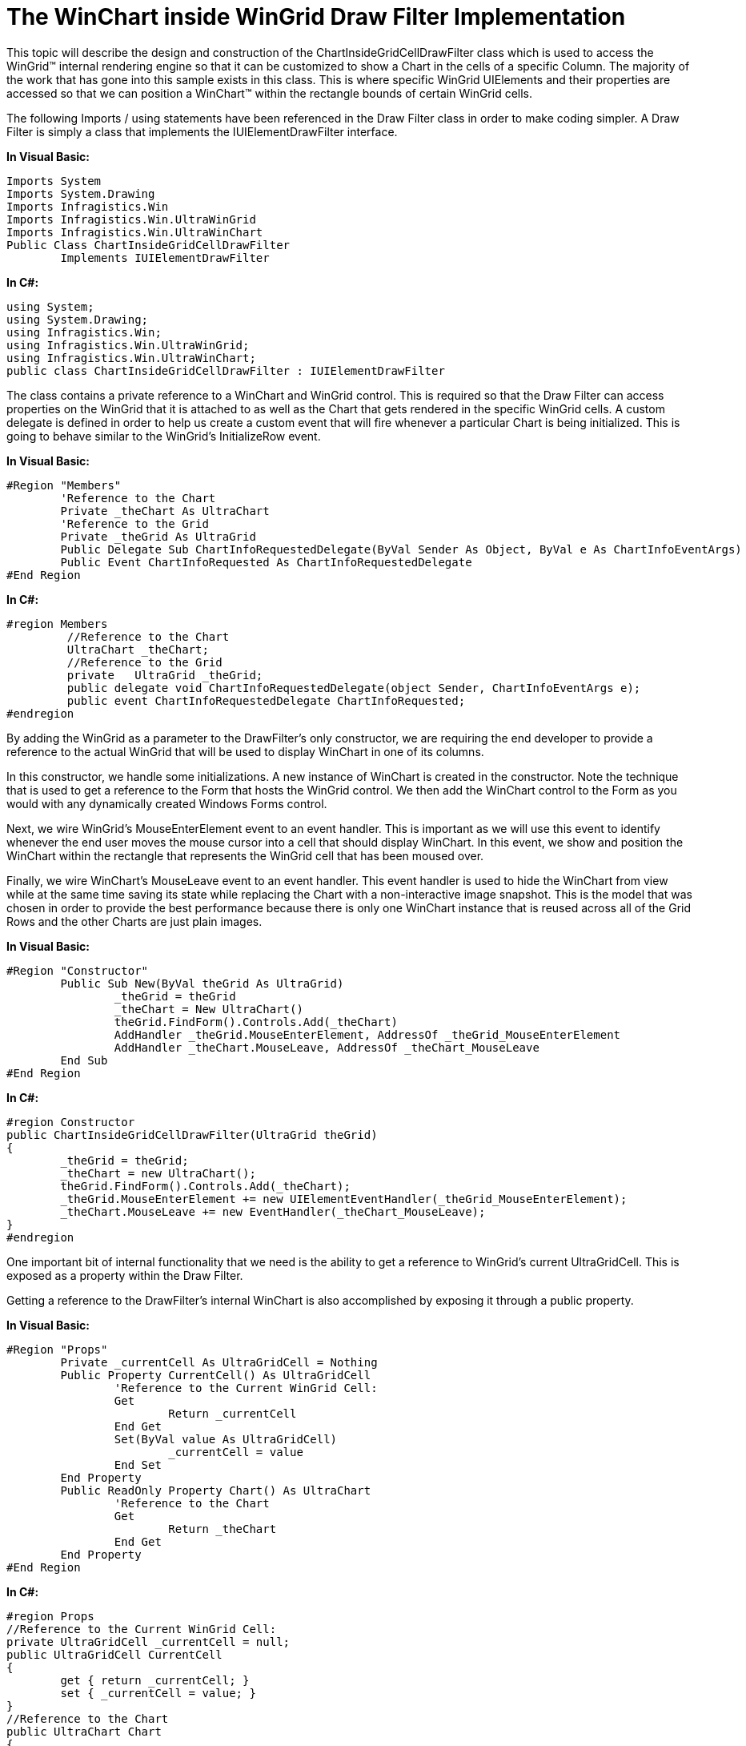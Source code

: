 ﻿////

|metadata|
{
    "name": "the-winchart-inside-wingrid-drawfilter-implementation",
    "controlName": [],
    "tags": ["Application Scenarios","Charting","Grids"],
    "guid": "{E1CFB718-FA68-4F8D-BD1F-B37A1326F0B3}",  
    "buildFlags": [],
    "createdOn": "2008-10-10T13:49:14Z"
}
|metadata|
////

= The WinChart inside WinGrid Draw Filter Implementation

This topic will describe the design and construction of the ChartInsideGridCellDrawFilter class which is used to access the WinGrid™ internal rendering engine so that it can be customized to show a Chart in the cells of a specific Column. The majority of the work that has gone into this sample exists in this class. This is where specific WinGrid UIElements and their properties are accessed so that we can position a WinChart™ within the rectangle bounds of certain WinGrid cells.

The following Imports / using statements have been referenced in the Draw Filter class in order to make coding simpler. A Draw Filter is simply a class that implements the IUIElementDrawFilter interface.

*In Visual Basic:*

----
Imports System
Imports System.Drawing
Imports Infragistics.Win
Imports Infragistics.Win.UltraWinGrid
Imports Infragistics.Win.UltraWinChart
Public Class ChartInsideGridCellDrawFilter
	Implements IUIElementDrawFilter
----

*In C#:*

----
using System;
using System.Drawing;
using Infragistics.Win;
using Infragistics.Win.UltraWinGrid;
using Infragistics.Win.UltraWinChart;
public class ChartInsideGridCellDrawFilter : IUIElementDrawFilter
----

The class contains a private reference to a WinChart and WinGrid control. This is required so that the Draw Filter can access properties on the WinGrid that it is attached to as well as the Chart that gets rendered in the specific WinGrid cells. A custom delegate is defined in order to help us create a custom event that will fire whenever a particular Chart is being initialized. This is going to behave similar to the WinGrid’s InitializeRow event.

*In Visual Basic:*

----
#Region "Members"
	'Reference to the Chart
        Private _theChart As UltraChart
        'Reference to the Grid	
	Private _theGrid As UltraGrid 
	Public Delegate Sub ChartInfoRequestedDelegate(ByVal Sender As Object, ByVal e As ChartInfoEventArgs)
	Public Event ChartInfoRequested As ChartInfoRequestedDelegate
#End Region
----

*In C#:*

----
#region Members
         //Reference to the Chart
         UltraChart _theChart;
         //Reference to the Grid
         private   UltraGrid _theGrid; 
         public delegate void ChartInfoRequestedDelegate(object Sender, ChartInfoEventArgs e);
         public event ChartInfoRequestedDelegate ChartInfoRequested;
#endregion
----

By adding the WinGrid as a parameter to the DrawFilter’s only constructor, we are requiring the end developer to provide a reference to the actual WinGrid that will be used to display WinChart in one of its columns.

In this constructor, we handle some initializations. A new instance of WinChart is created in the constructor. Note the technique that is used to get a reference to the Form that hosts the WinGrid control. We then add the WinChart control to the Form as you would with any dynamically created Windows Forms control.

Next, we wire WinGrid’s MouseEnterElement event to an event handler. This is important as we will use this event to identify whenever the end user moves the mouse cursor into a cell that should display WinChart. In this event, we show and position the WinChart within the rectangle that represents the WinGrid cell that has been moused over.

Finally, we wire WinChart’s MouseLeave event to an event handler. This event handler is used to hide the WinChart from view while at the same time saving its state while replacing the Chart with a non-interactive image snapshot. This is the model that was chosen in order to provide the best performance because there is only one WinChart instance that is reused across all of the Grid Rows and the other Charts are just plain images.

*In Visual Basic:*

----
#Region "Constructor"
	Public Sub New(ByVal theGrid As UltraGrid)
		_theGrid = theGrid
		_theChart = New UltraChart()
		theGrid.FindForm().Controls.Add(_theChart)
		AddHandler _theGrid.MouseEnterElement, AddressOf _theGrid_MouseEnterElement
		AddHandler _theChart.MouseLeave, AddressOf _theChart_MouseLeave
	End Sub
#End Region
----

*In C#:*

----
#region Constructor
public ChartInsideGridCellDrawFilter(UltraGrid theGrid)
{
	_theGrid = theGrid;
	_theChart = new UltraChart();
	theGrid.FindForm().Controls.Add(_theChart);
	_theGrid.MouseEnterElement += new UIElementEventHandler(_theGrid_MouseEnterElement);
	_theChart.MouseLeave += new EventHandler(_theChart_MouseLeave);
}
#endregion
----

One important bit of internal functionality that we need is the ability to get a reference to WinGrid’s current UltraGridCell. This is exposed as a property within the Draw Filter.

Getting a reference to the DrawFilter’s internal WinChart is also accomplished by exposing it through a public property.

*In Visual Basic:*

----
#Region "Props"
	Private _currentCell As UltraGridCell = Nothing
	Public Property CurrentCell() As UltraGridCell
		'Reference to the Current WinGrid Cell:
		Get
			Return _currentCell
		End Get
		Set(ByVal value As UltraGridCell)
			_currentCell = value
		End Set
	End Property
	Public ReadOnly Property Chart() As UltraChart
		'Reference to the Chart
		Get
			Return _theChart
		End Get
	End Property
#End Region
----

*In C#:*

----
#region Props
//Reference to the Current WinGrid Cell:
private UltraGridCell _currentCell = null;
public UltraGridCell CurrentCell
{
	get { return _currentCell; }
	set { _currentCell = value; }
}
//Reference to the Chart
public UltraChart Chart
{
	get { return _theChart; }
}
#endregion
----

WinGrid’s MouseEnterElement event is used to show the WinChart control within WinGrid’s Cells. Both the UIElement that was moused over as well as the WinGrid itself are passed to the ShowChartInCell method that is defined in the Draw Filter.

*In Visual Basic:*

----
#Region "Grid Events"
	Private Sub _theGrid_MouseEnterElement(ByVal sender As Object, ByVal e As Infragistics.Win.UIElementEventArgs)
		Me.ShowChartInCell(e.Element, _theGrid)
	End Sub
#End Region
----

*In C#:*

----
#region Grid Events
private void _theGrid_MouseEnterElement(object sender,
	Infragistics.Win.UIElementEventArgs e)
{
	this.ShowChartInCell(e.Element, _theGrid);
}
#endregion
----

The WinChart’s MouseLeave event is used to persist its state settings for later retrieval. In this event handler, we are using a helper function that accepts the visible WinChart control and simply copies some important Chart properties into a ChartLayout object. The ChartLayout object is then placed in the Draw Filter’s CurrentCell property. The WinChart is immediately hidden from view by setting its Visible property to False.

*In Visual Basic:*

----
#Region "Chart Events"
	Private Sub _theChart_MouseLeave(ByVal sender As Object, ByVal e As EventArgs)
		Me.CurrentCell.Tag = HelperFunctions.ChartToLayout(Me.Chart)
		Me.Chart.Visible = False
	End Sub
#End Region
----

*In C#:*

----
#region Chart Events
private void _theChart_MouseLeave(object sender, EventArgs e)
{
	this.CurrentCell.Tag = HelperFunctions.ChartToLayout(this.Chart);
	this.Chart.Visible = false;
}
#endregion
----

The ShowChartInCell method is important in this application. Keep in mind that it is called every single time the end user’s mouse cursor enters a WinGrid UIElement. Whenever this method is called, we immediately test if the UIElement that was entered is of type EditorWithTextDisplayUIElement. If it is not, we do nothing and exit the method. If it is of that type, then it is highly likely that we have entered a UIElement that could be associated with a WinGridCell. Since a UIElement is the painted graphical representation of an actual control’s object model (e.g., UltraGridCell, UltraGridColumn), we want to get that underlying object by using the UIElement’s GetContext method. After the GetContext method call, we most definitely want to test if the call was successful. If it is not successful, the UltraGridCell reference will be null. This could happen if we called the GetContext method from an EditorWithTextDisplayUIElement that is NOT associated with an UltraGridCell. If successful, we will have a reference to an actual UltraGridCell.

Since we just do not want to place a Chart in any cell, we want to test if this cell is part of our unbound column. We test this by checking the Column Key. In this case, the Column Key is set to “CHART”.

In order to position WinChart over a particular UIElement, we will need a rectangle. We will rely on the rectangle’s width, height, and location. In the code that will shortly follow, you will notice that one of two possible rectangles will be used to position WinChart. In this logic, we are simply checking if the UltraGridCell’s UIElement is somehow being clipped by other UIElements such as a scrollbar that may appear if the Grid is being resized. If it is being clipped, then we will use the “clipped” rectangle. If it is not being clipped, then we will just use the UIElement’s standard rectangle. UIElements have a Rectangle property which normally does not change and they also have a Clipped Rectangle property which when compared against the regular rectangle can indicate if another UIElement is clipping the current UIElement. If we do not do this, WinChart will render above whatever UIElement is clipping the UltraGridCell which will be undesirable.

Once we determine which rectangle to use, we then use the WinChart SetLocation method to size and position it over the UltraGridCell. We then retrieve our previously ChartLayout object that is stored in the CurrentCell’s Tag property and assign its property values to WinChart through the use of a helper method called LayoutToChart. We then make the chart visible, bring it to the front and then set focus to it. This causes the chart underneath the end user’s mouse cursor to come alive and be ready for any interaction.

*In Visual Basic:*

----
#Region "Methods"
Private Sub ShowChartInCell(ByVal theUIElement As UIElement, ByVal theGrid As UltraGrid)
	'Only target the following element type:
	If TypeOf theUIElement Is EditorWithTextDisplayTextUIElement Then
		'Get the WinGrid cell associated with this UIElement
		Dim theCell As UltraGridCell = TryCast(theUIElement.GetContext(GetType(UltraGridCell)), UltraGridCell)
		'Make sure that we are on the "CHART" cell
		'that is supposed to receive the Chart component:
		If theCell IsNot Nothing AndAlso theCell.Column.Key = "CHART" AndAlso theCell.Tag IsNot Nothing Then
			Me.CurrentCell = theCell
			Dim r As Rectangle = theUIElement.Rect
			'Determines if the clipped rectangle should be used
			If theUIElement.ClipRect.Width < theUIElement.Rect.Width Then
				r = theUIElement.ClipRect
			End If
			'Reference the Current Cell
			'We use the SetBounds method of the Chart to
			'position and size it directly over the
			'UIElement that represents the Current Cell
			Me.Chart.SetBounds(r.Location.X + theGrid.Location.X, r.Location.Y + theGrid.Location.Y, r.Width, r.Height)
			'Get the ChartLayout object that is stored
			'inside the CurrentCell's Tag and apply
			'its property values to the Chart
			HelperFunctions.LayoutToChart(TryCast(Me.CurrentCell.Tag, ChartLayout), Me.Chart)
			'Show the Chart, Bring it to the Front:
			Me.Chart.Visible = True
			Me.Chart.BringToFront()
			Me.Chart.Focus()
			Me.Chart.Refresh()
		End If
	End If
End Sub
----

*In C#:*

----
#region Methods
private void ShowChartInCell(
	UIElement theUIElement, UltraGrid theGrid)
{
	//Only target the following element type:
	if (theUIElement is EditorWithTextDisplayTextUIElement)
	{
		//Get the WinGrid cell associated with this UIElement
		UltraGridCell theCell =theUIElement.GetContext(typeof(UltraGridCell)) as UltraGridCell;
		//Make sure that we are on the "CHART" cell
		//that is supposed to receive the Chart component:
		if (theCell != null &&
			theCell.Column.Key == "CHART" &&
			theCell.Tag != null)
		{
			this.CurrentCell = theCell; //Reference the Current Cell
			Rectangle r = theUIElement.Rect;
			//Determines if the clipped rectangle should be used
			if (theUIElement.ClipRect.Width < theUIElement.Rect.Width)
			{
				r = theUIElement.ClipRect;
			}
			//We use the SetBounds method of the Chart to
			//position and size it directly over the
			//UIElement that represents the Current Cell
			this.Chart.SetBounds(
				r.Location.X + theGrid.Location.X,
				r.Location.Y + theGrid.Location.Y,
				r.Width,
				r.Height);
			//Get the ChartLayout object that is stored
			//inside the CurrentCell's Tag and apply
			//its property values to the Chart
			HelperFunctions.LayoutToChart(
				this.CurrentCell.Tag as ChartLayout,
				this.Chart);
			//Show the Chart, Bring it to the Front:
			this.Chart.Visible = true;
			this.Chart.BringToFront();
			this.Chart.Focus();
			this.Chart.Refresh();
		}
	}
}
----

This method is used to raise the ChartInfoRequested event. This method is called whenever we want to raise an event and pass the custom ChartInfoEventArgs to the end developer so that they can provide specific data to the WinChart control that is associated with a particular Grid Row. The ChartInfoEventArgs contains the current WinGrid Row context as well as the WinChart that exists and represents that Row. An end developer can get information from that Row and then retrieve related data and assign it to the Chart. Other properties can be set on WinChart in the event handler to further customize it and make it unique for the Row.

*In Visual Basic:*

----
Protected Sub onChartInfoRequested(ByVal e As ChartInfoEventArgs)
	RaiseEvent ChartInfoRequested(Me, e)
End Sub
----

*In C#:*

----
protected void onChartInfoRequested(ChartInfoEventArgs e)
{
	if (ChartInfoRequested != null)
	{
		ChartInfoRequested(this, e);
	}
	else
	{
		throw new ApplicationException(
			"The ChartInfoRequested event must be handled otherwise the Chart will not render");
	}
}
#endregion
----

The Draw Filter’s GetPhasesToFilter method is used by WinGrid to determine at exactly which phased of the rendering cycle to actually call upon the custom logic employed by the Draw Filter. It is during the BeforeDrawBackColor phase that we want to take over and render the Chart inside the specific WinGrid cells.

*In Visual Basic:*

----
#Region "IUIElementDrawFilter Members"
Public Function GetPhasesToFilter(ByRef drawParams As UIElementDrawParams) As Infragistics.Win.DrawPhase Implements IUIElementDrawFilter.GetPhasesToFilter
	Return DrawPhase.BeforeDrawBackColor
	'we will want to take over the phase
	'that happens when it is time to draw an element's backColor.
End Function
----

*In C#:*

----
#region IUIElementDrawFilter Members
public Infragistics.Win.DrawPhase GetPhasesToFilter(
	ref UIElementDrawParams drawParams)
{
	return DrawPhase.BeforeDrawBackColor; //we will want to take over the phase
	//that happens when it is time to draw an element's backColor.
}
----

In this Draw Filter implementation, the DrawElement method is called during the BeforeDrawBackColor phase. The DrawElement method contains the implementation logic of showing the Chart.

The retVal Boolean variable is important in this method; if the method returns True, then the WinGrid will use the logic defined in the DrawElement method to render the UIElements that we have altered. If we return False, then any code and logic used to alter the UIElements will be completely ignored.

Next we only want to target UIElements of type EditorWithTextDisplayTextUIElement; Anything is ignored because typically an UltraGridCell is attached to an EditorWithTextDisplayTextUIElement. In other words, we do not want to target any Column Header or Row Selector UIElements as they are not related to specific Grid Cells.

If we get to the UIElement that we are looking for, we try to get a reference to the UltraGridCell that it is attached to. This is accomplished through the UIElement GetContext method. This method simply attempts to return the underlying WinGrid objects that may be associated with a particular UIElement. In this case, we are looking for an UltraGridCell.

Once we get the Cell, we want to ensure that it belongs to the Column that is intended to show the Chart. In other words, this WinGrid has an additional unbound Column with a key “CHART” whose purpose is to display one Chart per WinGrid Row.

We then attempt to extract a ChartLayout object from the Cell’s Tag property. If this is the first time we are accessing this property, it will be null. This means that we need to fire the ChartInfoRequested event so that the end Developer can provide this information such as the Chart’s Data Source and other Property Settings. The ChartLayout object is then created and populated and finally stored in the Cell’s Tag for later retrieval.

We need to establish a rectangle that represents the boundaries and position of the Chart. The UIElement itself provides us with a Rect property with this information, however, it also provides us with a ClippedRect property that provides us with a rectangle that represents a smaller boundary of the original UIElement. The ClippedRect can be smaller only if another UIElement is being drawn over the current UIElement, thus “clipping” it from view. An example of this would be a ScrollBar UIElement rendering over a series of Cells. The Cells have a particular standard rectangle that represents their boundary, however the ClippedRect represents the “ViewPort” or smaller visible region that we can see. We do some simple math in order to decide which rectangle to use. If the ClippedRect width or height is smaller than the Rect Width and Height, we take the ClippedRect otherwise we just use Rect. If we do not employ this logic, an adverse side effect of this application would be having the Chart rendering over UIElements that clip the Cell. In other words, you can expect to see the Chart rendering over elements such as Scrollbars.

We then get a reference to the ChartLayout object from the Cell Tag property and if it is the first time or subsequent time we are accessing this object, we now have some property settings that will be applied to the Chart. Data and property settings are provided to the Chart and the Chart is then positioned carefully in the rectangle that we just chose. In essence, we are hovering the Chart over the Cell’s rectangle so that it looks like it is part of the WinGrid.

*In Visual Basic:*

----
Public Function DrawElement(ByVal drawPhase As Infragistics.Win.DrawPhase, ByRef drawParams As UIElementDrawParams) As Boolean Implements IUIElementDrawFilter.DrawElement
	'TRUE: I will handle the drawing myself; 
	'FALSE: let the control draw the element
	Dim retVal As Boolean = False
	'Only target the following element type:
	If TypeOf drawParams.Element Is EditorWithTextDisplayTextUIElement Then
		Dim g As Graphics = drawParams.Graphics
		'Get the WinGrid cell associated with this UIElement
		Dim theGridCell As UltraGridCell = TryCast(drawParams.Element.GetContext(GetType(UltraGridCell)), UltraGridCell)
		'Make sure that we are on the CHART cell / column
		If theGridCell IsNot Nothing AndAlso theGridCell.Column.Key = "CHART" Then
			Dim theChartLayout As ChartLayout = TryCast(theGridCell.Tag, ChartLayout)
			'Look at the Cell's Tag for a chart image if it exists
			If theChartLayout Is Nothing Then
				'Create a new EventArg 
				Dim e As New ChartInfoEventArgs(_theChart, theGridCell.Row)
				'Fire the Chart Info Requested event, exposing
				'the Chart and current Grid Row to the
				'developer
				Me.onChartInfoRequested(e)
				'Position and set where the Chart will show
				'which should be in the same place as the
				'current Cell's UIElement Rectangle
				_theChart.SetBounds(drawParams.Element.Rect.X, drawParams.Element.Rect.Y, drawParams.Element.Rect.Width, drawParams.Element.Rect.Height)
				_theChart.Data.DataBind()
				'Copy the Chart's properties into the Layout object
				'so that we can restore the Chart to these settings
				'later on
				theChartLayout = HelperFunctions.ChartToLayout(_theChart)
				'Store the Layout in the Cell's Tag
				theGridCell.Tag = theChartLayout
			End If
                  'System.Diagnostics.Debug.WriteLine("DrawFilter: " + theGridCell.Row.Cells["CustomerID"].Value.ToString() );
			'either way, we get our hands on a chart Image
			'and then use the current UIElement's rectangle
			'and we then draw the image into that rectangle
			g.DrawImage(theChartLayout.Image, drawParams.Element.Rect)
			retVal = True
		End If
	End If
	Return retVal
End Function
#End Region
----

*In C#:*

----
public bool DrawElement(Infragistics.Win.DrawPhase drawPhase,
	ref UIElementDrawParams drawParams)
{
	//TRUE: I will handle the drawing myself; 
	//FALSE: let the control draw the element
	bool retVal = false;
	//Only target the following element type:
	if (drawParams.Element is EditorWithTextDisplayTextUIElement)
	{
		Graphics g = drawParams.Graphics;
		//Get the WinGrid cell associated with this UIElement
		UltraGridCell theGridCell =
			drawParams.Element.GetContext(typeof(UltraGridCell)) as UltraGridCell;
		//Make sure that we are on the CHART cell / column
		if (theGridCell != null && theGridCell.Column.Key == "CHART")
		{
			ChartLayout theChartLayout = theGridCell.Tag as ChartLayout;
			Rectangle r = drawParams.Element.Rect;
			//Look at the Cell's Tag for a chart image if it exists
			if (theChartLayout == null)
			{
				//Create a new EventArg 
				ChartInfoEventArgs e =
					new ChartInfoEventArgs(_theChart, theGridCell.Row);
				//Fire the Chart Info Requested event, exposing
				//the Chart and current Grid Row to the
				//developer
				this.onChartInfoRequested(e);
				//Determines if the clipped rectangle should be used
				if (drawParams.Element.ClipRect.Width < drawParams.Element.Rect.Width)
				{
					r = drawParams.Element.ClipRect;
				}
				else
				{
					r = drawParams.Element.Rect;
				}
				//Position and set where the Chart will show
				//which should be in the same place as the
				//current Cell's UIElement Rectangle
				_theChart.SetBounds(r.X,
					r.Y,
					r.Width,
					r.Height);
				_theChart.Data.DataBind();
				//Copy the Chart's properties into the Layout object
				//so that we can restore the Chart to these settings
				//later on
				theChartLayout = HelperFunctions.ChartToLayout(_theChart);
				//Store the Layout in the Cell's Tag
				theGridCell.Tag = theChartLayout;
			}
			//System.Diagnostics.Debug.WriteLine("DrawFilter: " + theGridCell.Row.Cells["CustomerID"].Value.ToString() );
			//either way, we get our hands on a chart Image
			//and then use the current UIElement's rectangle
			//and we then draw the image into that rectangle
			g.DrawImage(theChartLayout.Image, r);
			retVal = true;
		}
	}
	return retVal;
}
#endregion
----

The following topic will help you understand the design and implementation of the ChartInfoEventArgs class that exposes Chart and Grid information to the End Developers that will populate each Chart with data: link:the-chartinfoeventargs-class.html[The ChartInfoEventArgs Class]